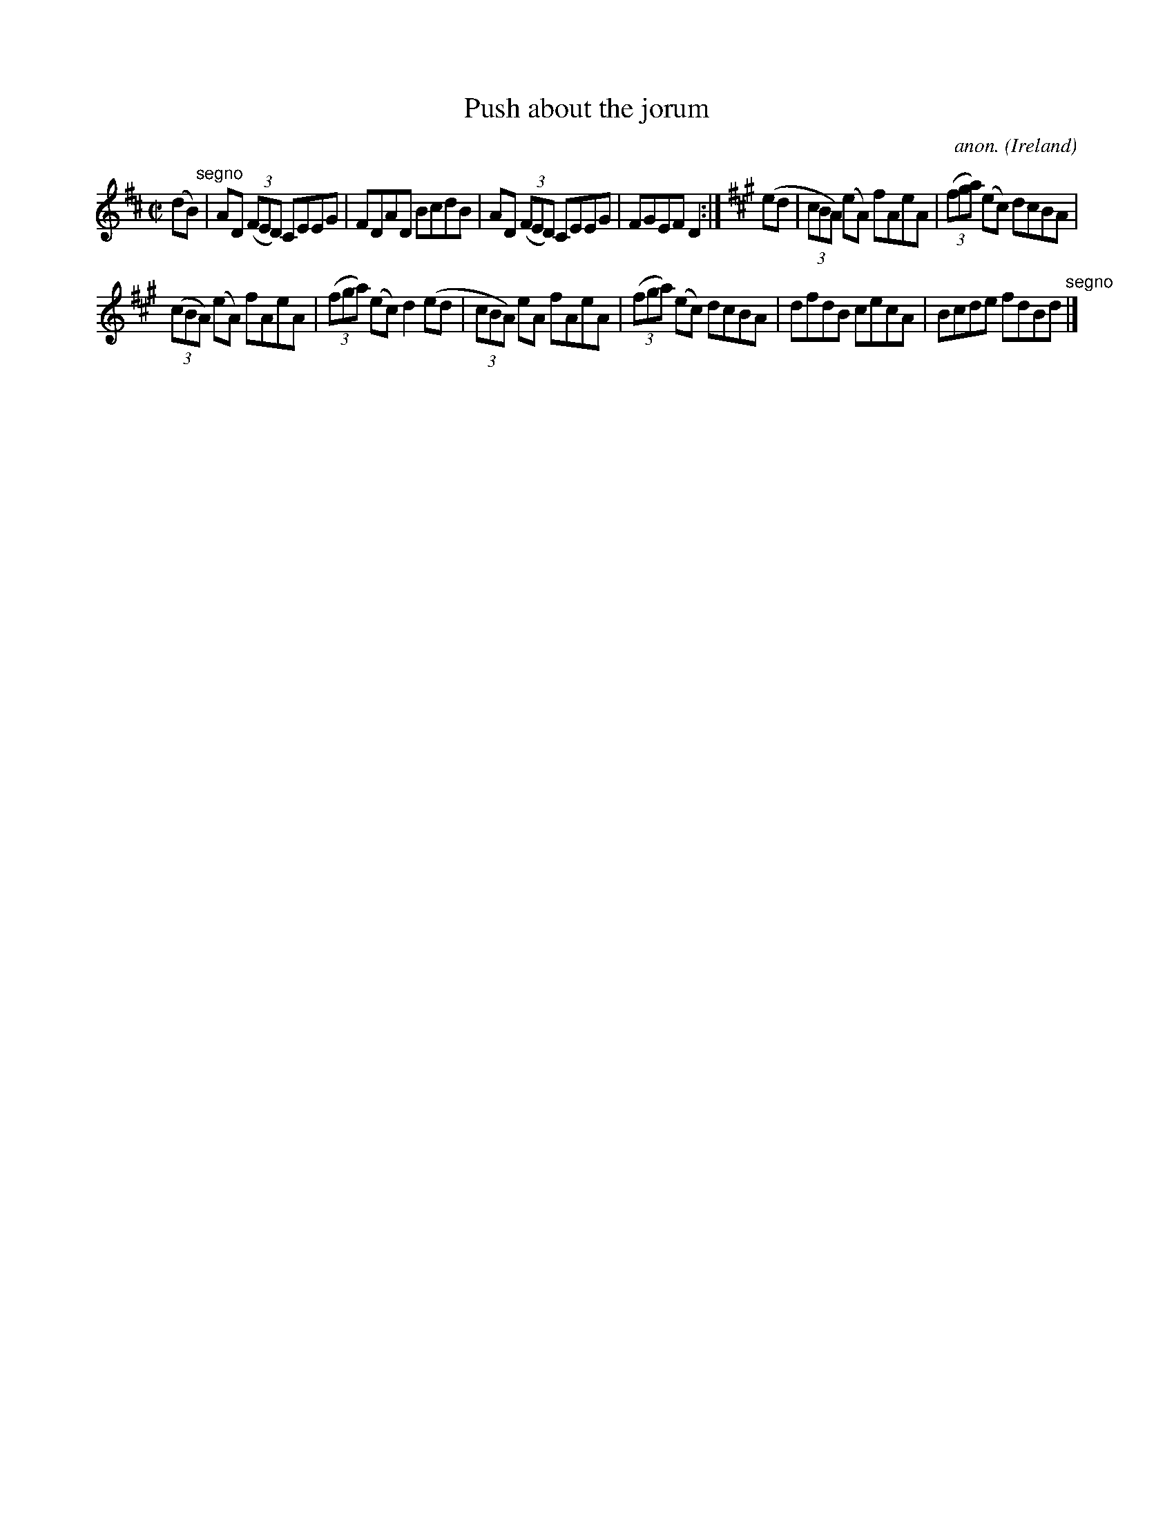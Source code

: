 X:657
T:Push about the jorum
C:anon.
O:Ireland
B:Francis O'Neill: "The Dance Music of Ireland" (1907) no. 657
R:Reel
M:C|
L:1/8
K:D
(dB) "^segno" |AD (3(FED) CEEG|FDAD BcdB|AD (3(FED) CEEG|FGEF D2:|\
K:A
(ed|(3cBA) (eA) fAeA|(3(fga) (ec) dcBA|
(3(cBA) (eA) fAeA|(3(fga) (ec) d2(ed|(3cBA) eA fAeA|(3(fga) (ec) dcBA|dfdB cecA|Bcde fdBd "^segno" |]
